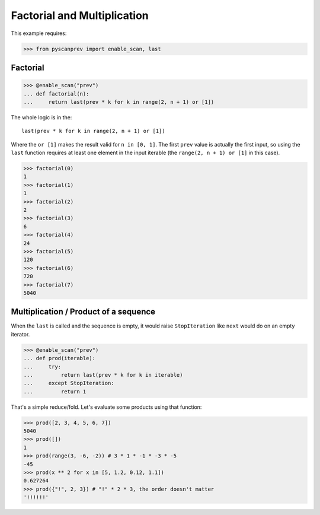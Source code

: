 Factorial and Multiplication
============================

This example requires:

.. code-block:: python

  >>> from pyscanprev import enable_scan, last


Factorial
---------

.. code-block:: python

  >>> @enable_scan("prev")
  ... def factorial(n):
  ...     return last(prev * k for k in range(2, n + 1) or [1])

The whole logic is in the::

  last(prev * k for k in range(2, n + 1) or [1])

Where the ``or [1]`` makes the result valid for ``n in [0, 1]``.
The first ``prev`` value is actually the first input, so using
the ``last`` function requires at least one element in the
input iterable (the ``range(2, n + 1) or [1]`` in this case).

.. code-block:: python

  >>> factorial(0)
  1
  >>> factorial(1)
  1
  >>> factorial(2)
  2
  >>> factorial(3)
  6
  >>> factorial(4)
  24
  >>> factorial(5)
  120
  >>> factorial(6)
  720
  >>> factorial(7)
  5040


Multiplication / Product of a sequence
--------------------------------------

When the ``last`` is called and the sequence is empty, it would
raise ``StopIteration`` like ``next`` would do on an empty
iterator.

.. code-block:: python

  >>> @enable_scan("prev")
  ... def prod(iterable):
  ...     try:
  ...         return last(prev * k for k in iterable)
  ...     except StopIteration:
  ...         return 1

That's a simple reduce/fold. Let's evaluate some products using
that function:

.. code-block:: python

  >>> prod([2, 3, 4, 5, 6, 7])
  5040
  >>> prod([])
  1
  >>> prod(range(3, -6, -2)) # 3 * 1 * -1 * -3 * -5
  -45
  >>> prod(x ** 2 for x in [5, 1.2, 0.12, 1.1])
  0.627264
  >>> prod({"!", 2, 3}) # "!" * 2 * 3, the order doesn't matter
  '!!!!!!'
